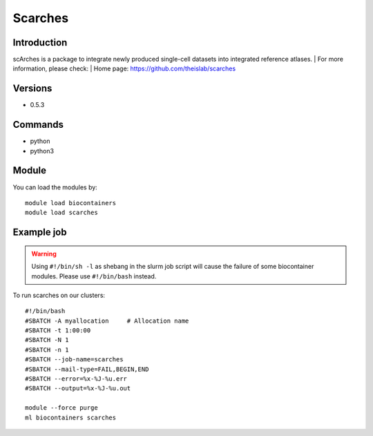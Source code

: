 .. _backbone-label:

Scarches
==============================

Introduction
~~~~~~~~
scArches is a package to integrate newly produced single-cell datasets into integrated reference atlases.
| For more information, please check:
| Home page: https://github.com/theislab/scarches

Versions
~~~~~~~~
- 0.5.3

Commands
~~~~~~~
- python
- python3

Module
~~~~~~~~
You can load the modules by::

    module load biocontainers
    module load scarches

Example job
~~~~~
.. warning::
    Using ``#!/bin/sh -l`` as shebang in the slurm job script will cause the failure of some biocontainer modules. Please use ``#!/bin/bash`` instead.

To run scarches on our clusters::

    #!/bin/bash
    #SBATCH -A myallocation     # Allocation name
    #SBATCH -t 1:00:00
    #SBATCH -N 1
    #SBATCH -n 1
    #SBATCH --job-name=scarches
    #SBATCH --mail-type=FAIL,BEGIN,END
    #SBATCH --error=%x-%J-%u.err
    #SBATCH --output=%x-%J-%u.out

    module --force purge
    ml biocontainers scarches
